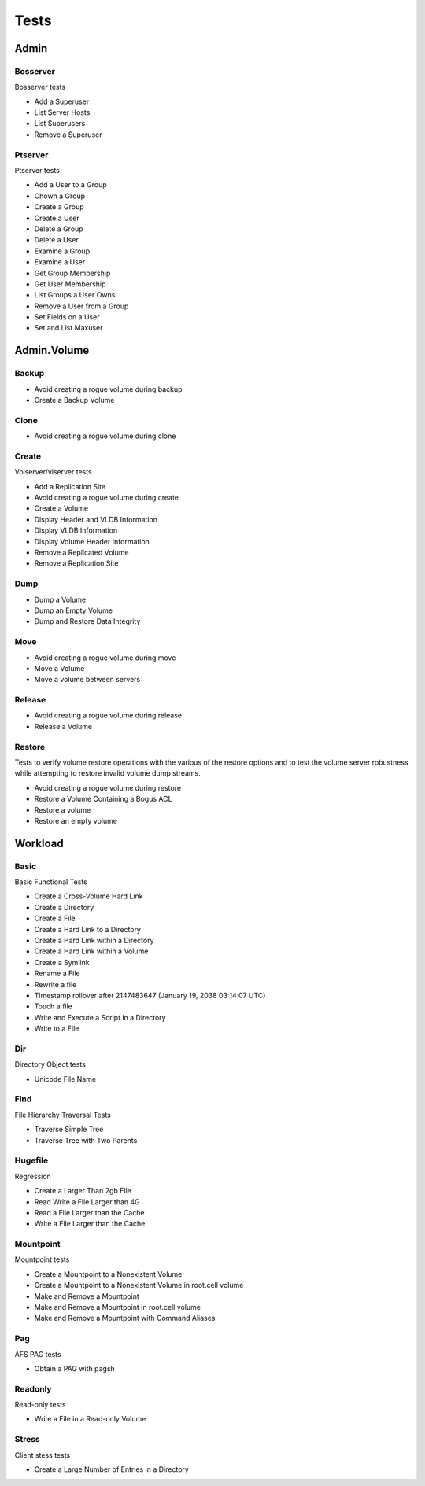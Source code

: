 Tests
=====




Admin
-----

Bosserver
~~~~~~~~~

Bosserver tests

* Add a Superuser
* List Server Hosts
* List Superusers
* Remove a Superuser

Ptserver
~~~~~~~~

Ptserver tests

* Add a User to a Group
* Chown a Group
* Create a Group
* Create a User
* Delete a Group
* Delete a User
* Examine a Group
* Examine a User
* Get Group Membership
* Get User Membership
* List Groups a User Owns
* Remove a User from a Group
* Set Fields on a User
* Set and List Maxuser

Admin.Volume
------------

Backup
~~~~~~

* Avoid creating a rogue volume during backup
* Create a Backup Volume

Clone
~~~~~

* Avoid creating a rogue volume during clone

Create
~~~~~~

Volserver/vlserver tests

* Add a Replication Site
* Avoid creating a rogue volume during create
* Create a Volume
* Display Header and VLDB Information
* Display VLDB Information
* Display Volume Header Information
* Remove a Replicated Volume
* Remove a Replication Site

Dump
~~~~

* Dump a Volume
* Dump an Empty Volume
* Dump and Restore Data Integrity

Move
~~~~

* Avoid creating a rogue volume during move
* Move a Volume
* Move a volume between servers

Release
~~~~~~~

* Avoid creating a rogue volume during release
* Release a Volume

Restore
~~~~~~~

Tests to verify volume restore operations with the
various of the restore options and to test the volume
server robustness while attempting to restore invalid
volume dump streams.

* Avoid creating a rogue volume during restore
* Restore a Volume Containing a Bogus ACL
* Restore a volume
* Restore an empty volume

Workload
--------

Basic
~~~~~

Basic Functional Tests

* Create a Cross-Volume Hard Link
* Create a Directory
* Create a File
* Create a Hard Link to a Directory
* Create a Hard Link within a Directory
* Create a Hard Link within a Volume
* Create a Symlink
* Rename a File
* Rewrite a file
* Timestamp rollover after 2147483647 (January 19, 2038 03:14:07 UTC)
* Touch a file
* Write and Execute a Script in a Directory
* Write to a File

Dir
~~~

Directory Object tests

* Unicode File Name

Find
~~~~

File Hierarchy Traversal Tests

* Traverse Simple Tree
* Traverse Tree with Two Parents

Hugefile
~~~~~~~~

Regression

* Create a Larger Than 2gb File
* Read Write a File Larger than 4G
* Read a File Larger than the Cache
* Write a File Larger than the Cache

Mountpoint
~~~~~~~~~~

Mountpoint tests

* Create a Mountpoint to a Nonexistent Volume
* Create a Mountpoint to a Nonexistent Volume in root.cell volume
* Make and Remove a Mountpoint
* Make and Remove a Mountpoint in root.cell volume
* Make and Remove a Mountpoint with Command Aliases

Pag
~~~

AFS PAG tests

* Obtain a PAG with pagsh

Readonly
~~~~~~~~

Read-only tests

* Write a File in a Read-only Volume

Stress
~~~~~~

Client stess tests

* Create a Large Number of Entries in a Directory

